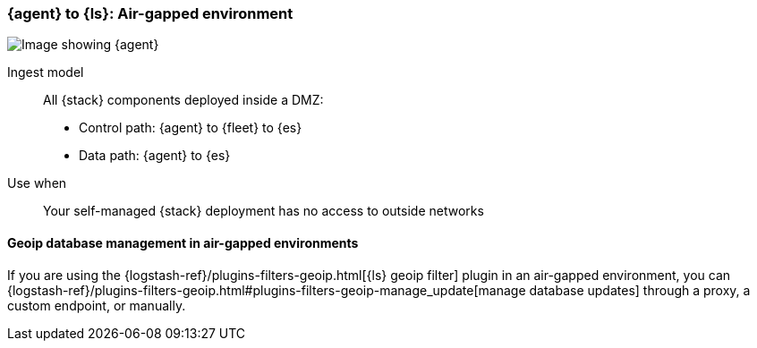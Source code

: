 [[agent-ls-airgapped]]
=== {agent} to {ls}: Air-gapped environment 

image::images/ea-ls-airgapped.png[Image showing {agent}, {ls}, and {es} in an air-gapped environment]

Ingest model::
All {stack} components deployed inside a DMZ: 
* Control path: {agent} to {fleet} to {es} +
* Data path: {agent} to {es} 

Use when::
Your self-managed {stack} deployment has no access to outside networks

[[ls-geoip]]
==== Geoip database management in air-gapped environments

If you are using the {logstash-ref}/plugins-filters-geoip.html[{ls} geoip filter] plugin in an air-gapped environment, you can 
{logstash-ref}/plugins-filters-geoip.html#plugins-filters-geoip-manage_update[manage database updates] through a proxy, a custom endpoint, or manually.
